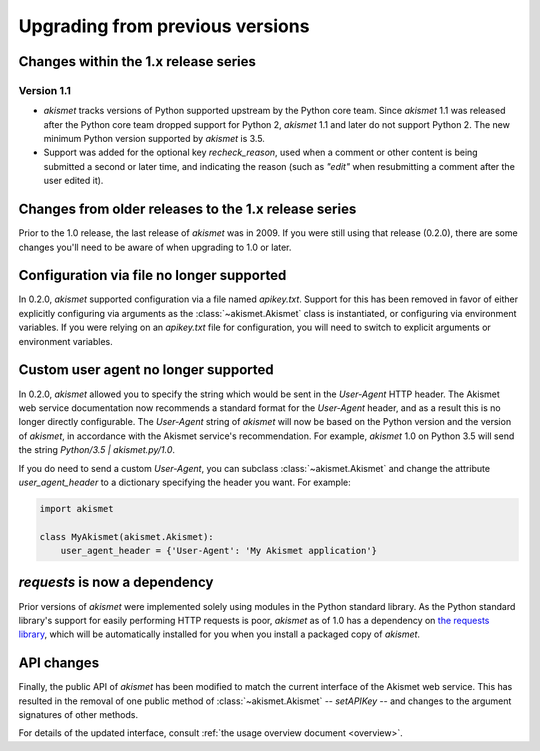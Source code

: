 .. upgrading:

Upgrading from previous versions
================================

Changes within the 1.x release series
-------------------------------------

Version 1.1
~~~~~~~~~~~

* `akismet` tracks versions of Python supported upstream by the Python
  core team. Since `akismet` 1.1 was released after the Python core
  team dropped support for Python 2, `akismet` 1.1 and later do not
  support Python 2. The new minimum Python version supported by
  `akismet` is 3.5.

* Support was added for the optional key `recheck_reason`, used when a
  comment or other content is being submitted a second or later time,
  and indicating the reason (such as `"edit"` when resubmitting a
  comment after the user edited it).


Changes from older releases to the 1.x release series
-----------------------------------------------------

Prior to the 1.0 release, the last release of `akismet` was in
2009. If you were still using that release (0.2.0), there are some
changes you'll need to be aware of when upgrading to 1.0 or later.


Configuration via file no longer supported
------------------------------------------

In 0.2.0, `akismet` supported configuration via a file named
`apikey.txt`. Support for this has been removed in favor of either
explicitly configuring via arguments as the :class:`~akismet.Akismet`
class is instantiated, or configuring via environment variables. If
you were relying on an `apikey.txt` file for configuration, you will
need to switch to explicit arguments or environment variables.


Custom user agent no longer supported
--------------------------------------

In 0.2.0, `akismet` allowed you to specify the string which would be
sent in the `User-Agent` HTTP header. The Akismet web service
documentation now recommends a standard format for the `User-Agent`
header, and as a result this is no longer directly configurable. The
`User-Agent` string of `akismet` will now be based on the Python
version and the version of `akismet`, in accordance with the Akismet
service's recommendation. For example, `akismet` 1.0 on Python
3.5 will send the string `Python/3.5 | akismet.py/1.0`.

If you do need to send a custom `User-Agent`, you can subclass
:class:`~akismet.Akismet` and change the attribute
`user_agent_header` to a dictionary specifying the header you
want. For example:

.. code-block:: python

   import akismet

   class MyAkismet(akismet.Akismet):
       user_agent_header = {'User-Agent': 'My Akismet application'}


`requests` is now a dependency
--------------------------------

Prior versions of `akismet` were implemented solely using modules in
the Python standard library. As the Python standard library's support
for easily performing HTTP requests is poor, `akismet` as of 1.0 has a
dependency on `the requests library
<http://docs.python-requests.org/en/master/>`_, which will be
automatically installed for you when you install a packaged copy of
`akismet`.


API changes
-----------

Finally, the public API of `akismet` has been modified to match the
current interface of the Akismet web service. This has resulted in the
removal of one public method of :class:`~akismet.Akismet` --
`setAPIKey` -- and changes to the argument signatures of other
methods.

For details of the updated interface, consult :ref:`the usage overview
document <overview>`.
